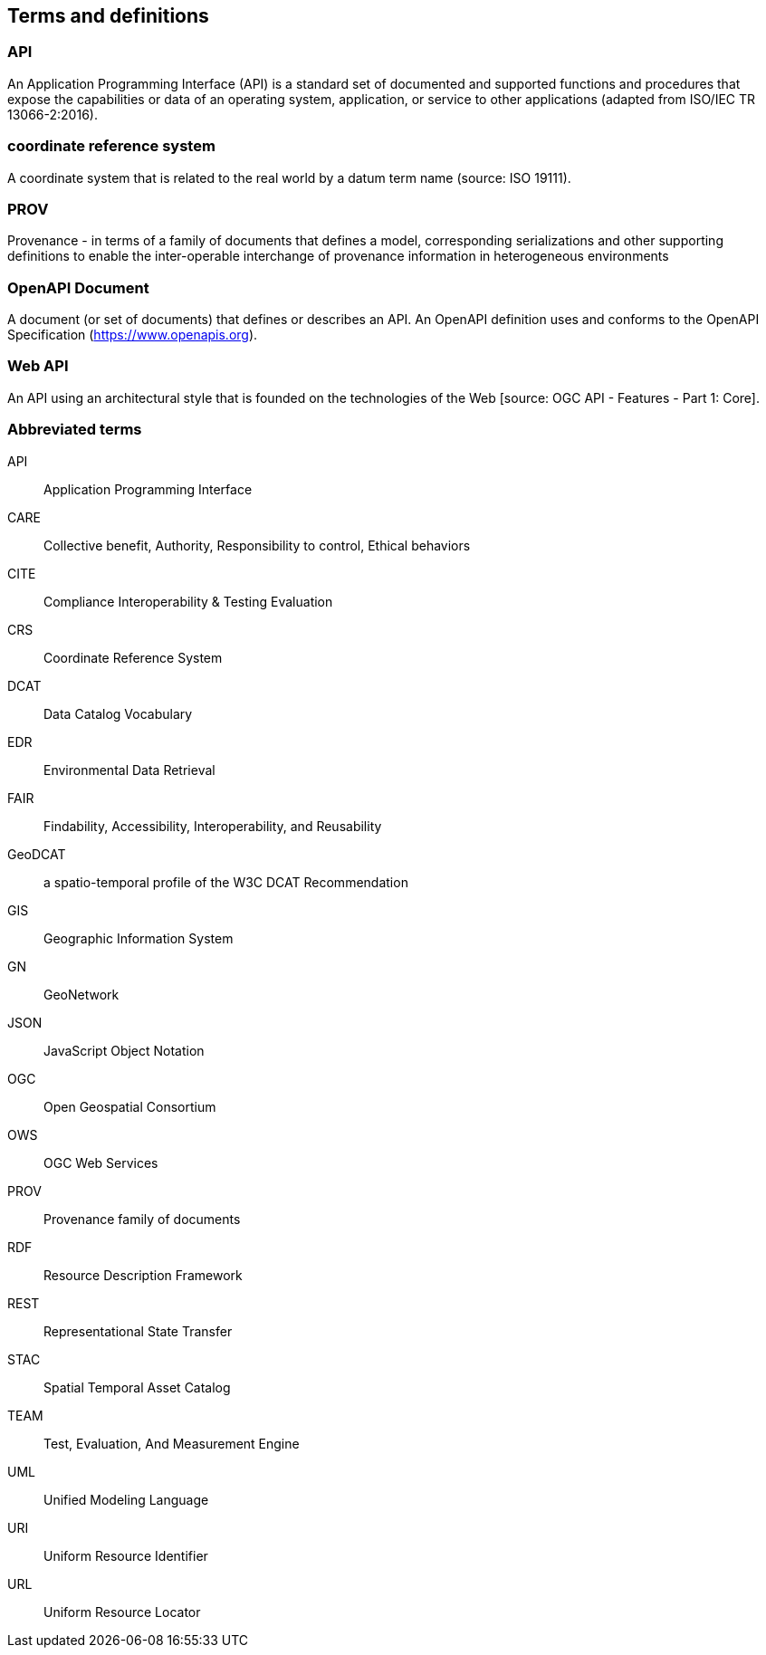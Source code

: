 
== Terms and definitions

=== API

An Application Programming Interface (API) is a standard set of documented and supported functions and procedures that expose the capabilities or data of an operating system, application, or service to other applications (adapted from ISO/IEC TR 13066-2:2016).

=== coordinate reference system

A coordinate system that is related to the real world by a datum term name (source: ISO 19111).

=== PROV 

Provenance - in terms of a family of documents that defines a model, corresponding serializations and other supporting definitions to enable the inter-operable interchange of provenance information in heterogeneous environments

=== OpenAPI Document

A document (or set of documents) that defines or describes an API. An OpenAPI definition uses and conforms to the OpenAPI Specification (https://www.openapis.org).

=== Web API

An API using an architectural style that is founded on the technologies of the Web [source: OGC API - Features - Part 1: Core].


=== Abbreviated terms

API:: Application Programming Interface
CARE:: Collective benefit, Authority, Responsibility to control, Ethical behaviors
CITE:: Compliance Interoperability & Testing Evaluation
CRS:: Coordinate Reference System
DCAT:: Data Catalog Vocabulary
EDR:: Environmental Data Retrieval
FAIR:: Findability, Accessibility, Interoperability, and Reusability
GeoDCAT:: a spatio-temporal profile of the W3C DCAT Recommendation
GIS:: Geographic Information System
GN:: GeoNetwork
JSON:: JavaScript Object Notation
OGC:: Open Geospatial Consortium
OWS:: OGC Web Services
PROV:: Provenance family of documents
RDF:: Resource Description Framework
REST:: Representational State Transfer
STAC:: Spatial Temporal Asset Catalog
TEAM:: Test, Evaluation, And Measurement Engine
UML:: Unified Modeling Language
URI:: Uniform Resource Identifier
URL:: Uniform Resource Locator

